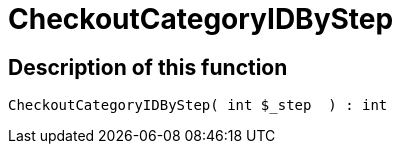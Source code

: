 = CheckoutCategoryIDByStep
:lang: en
// include::{includedir}/_header.adoc[]
:keywords: CheckoutCategoryIDByStep
:position: 151

//  auto generated content Tue, 02 Jun 2015 23:12:29 +0200
== Description of this function

[source,plenty]
----

CheckoutCategoryIDByStep( int $_step  ) : int

----

